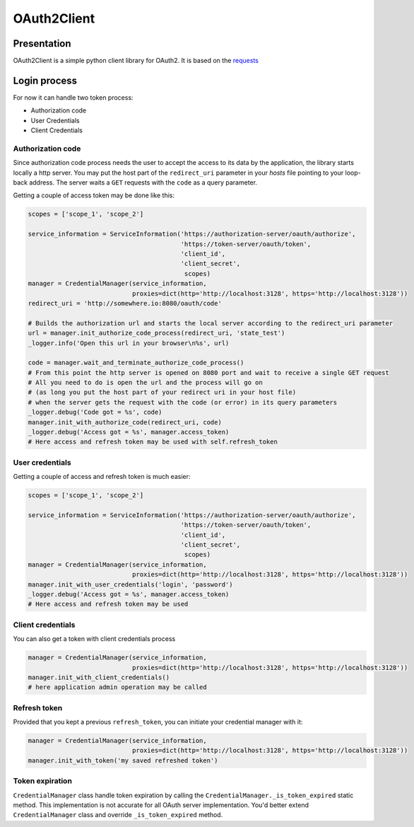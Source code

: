 OAuth2Client
============
.. image:: https://img.shields.io/pypi/v/oauth2-client.svg
    :target: https://pypi.python.org/pypi/oauth2-client

.. image:: https://img.shields.io/github/license/antechrestos/Oauth2Client.svg
    :target: https://raw.githubusercontent.com/antechrestos/OAuth2Client/master/LICENSE


Presentation
------------
OAuth2Client is a simple python client library for OAuth2. It is based on the requests_
    .. _requests: https://pypi.python.org/pypi/requests/


Login process
-------------
For now it can handle two token process:

* Authorization code
* User Credentials
* Client Credentials

Authorization code
~~~~~~~~~~~~~~~~~~
Since authorization code process needs the user to accept the access to its data by the application, the library
starts locally a http server. You may put the host part of the ``redirect_uri`` parameter in your *hosts* file
pointing to your loop-back address. The server waits a ``GET`` requests with the  ``code`` as a query parameter.

Getting a couple of access token may be done like this:

.. code-block:: python

    scopes = ['scope_1', 'scope_2']

    service_information = ServiceInformation('https://authorization-server/oauth/authorize',
                                             'https://token-server/oauth/token',
                                             'client_id',
                                             'client_secret',
                                              scopes)
    manager = CredentialManager(service_information,
                                proxies=dict(http='http://localhost:3128', https='http://localhost:3128'))
    redirect_uri = 'http://somewhere.io:8080/oauth/code'

    # Builds the authorization url and starts the local server according to the redirect_uri parameter
    url = manager.init_authorize_code_process(redirect_uri, 'state_test')
    _logger.info('Open this url in your browser\n%s', url)

    code = manager.wait_and_terminate_authorize_code_process()
    # From this point the http server is opened on 8080 port and wait to receive a single GET request
    # All you need to do is open the url and the process will go on
    # (as long you put the host part of your redirect uri in your host file)
    # when the server gets the request with the code (or error) in its query parameters
    _logger.debug('Code got = %s', code)
    manager.init_with_authorize_code(redirect_uri, code)
    _logger.debug('Access got = %s', manager.access_token)
    # Here access and refresh token may be used with self.refresh_token

User credentials
~~~~~~~~~~~~~~~~
Getting a couple of access and refresh token is much easier:

.. code-block:: python

    scopes = ['scope_1', 'scope_2']

    service_information = ServiceInformation('https://authorization-server/oauth/authorize',
                                             'https://token-server/oauth/token',
                                             'client_id',
                                             'client_secret',
                                              scopes)
    manager = CredentialManager(service_information,
                                proxies=dict(http='http://localhost:3128', https='http://localhost:3128'))
    manager.init_with_user_credentials('login', 'password')
    _logger.debug('Access got = %s', manager.access_token)
    # Here access and refresh token may be used

Client credentials
~~~~~~~~~~~~~~~~~~
You can also get a token with client credentials process

.. code-block:: python

    manager = CredentialManager(service_information,
                                proxies=dict(http='http://localhost:3128', https='http://localhost:3128'))
    manager.init_with_client_credentials()
    # here application admin operation may be called

Refresh token
~~~~~~~~~~~~~
Provided that you kept a previous ``refresh_token``, you can initiate your credential manager with it:

.. code-block:: python

    manager = CredentialManager(service_information,
                                proxies=dict(http='http://localhost:3128', https='http://localhost:3128'))
    manager.init_with_token('my saved refreshed token')

Token expiration
~~~~~~~~~~~~~~~~
``CredentialManager`` class handle token expiration by calling the ``CredentialManager._is_token_expired`` static method.
This implementation is not accurate for all OAuth server implementation. You'd better extend  ``CredentialManager`` class
and override ``_is_token_expired`` method.